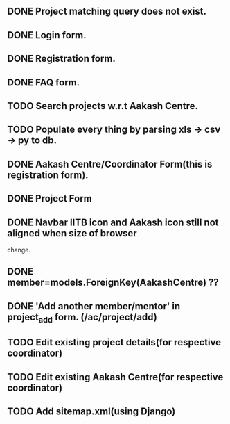 ** DONE Project matching query does not exist.
** DONE Login form.
** DONE Registration form.
** DONE FAQ form.
** TODO Search projects w.r.t Aakash Centre.
** TODO Populate every thing by parsing xls -> csv -> py to db.
** DONE Aakash Centre/Coordinator Form(this is registration form).
** DONE Project Form
   CLOSED: [2014-01-06 Mon 20:45]
** DONE Navbar IITB icon and Aakash icon still not aligned when size of browser 
   change.
** DONE member=models.ForeignKey(AakashCentre) ??
** DONE 'Add another member/mentor' in project_add form. (/ac/project/add)
   CLOSED: [2014-01-06 Mon 20:45]
** TODO Edit existing project details(for respective coordinator)
** TODO Edit existing Aakash Centre(for respective coordinator)
** TODO Add sitemap.xml(using Django)


